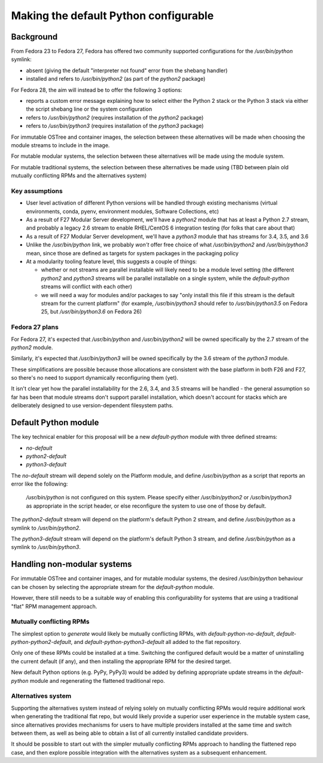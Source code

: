 Making the default Python configurable
======================================

Background
----------

From Fedora 23 to Fedora 27, Fedora has offered two community supported
configurations for the `/usr/bin/python` symlink:

* absent (giving the default "interpreter not found" error from the shebang handler)
* installed and refers to `/usr/bin/python2` (as part of the `python2` package)

For Fedora 28, the aim will instead be to offer the following 3 options:

* reports a custom error message explaining how to select either the Python 2
  stack or the Python 3 stack via either the script shebang line or the system
  configuration
* refers to `/usr/bin/python2` (requires installation of the `python2` package)
* refers to `/usr/bin/python3` (requires installation of the `python3` package)

For immutable OSTree and container images, the selection between these
alternatives will be made when choosing the module streams to include in the
image.

For mutable modular systems, the selection between these alternatives will be
made using the module system.

For mutable traditional systems, the selection between these alternatives be
made using (TBD between plain old mutually conflicting RPMs and the
alternatives system)

Key assumptions
~~~~~~~~~~~~~~~

* User level activation of different Python versions will be handled through
  existing mechanisms (virtual environments, conda, pyenv, environment modules,
  Software Collections, etc)
* As a result of F27 Modular Server development, we'll have a `python2` module
  that has at least a Python 2.7 stream, and probably a legacy 2.6 stream to
  enable RHEL/CentOS 6 integration testing (for folks that care about that)
* As a result of F27 Modular Server development, we'll have a `python3` module
  that has streams for 3.4, 3.5, and 3.6
* Unlike the `/usr/bin/python` link, we probably *won't* offer free choice of
  what `/usr/bin/python2` and `/usr/bin/python3` mean, since those are defined
  as targets for system packages in the packaging policy
* At a modularity tooling feature level, this suggests a couple of things:

  * whether or not streams are parallel installable will likely need to be a
    module level setting (the different `python2` and `python3` streams will be
    parallel installable on a single system, while the `default-python` streams
    will conflict with each other)
  * we will need a way for modules and/or packages to say "only install this
    file if this stream is the default stream for the current platform"
    (for example, `/usr/bin/python3` should refer to `/usr/bin/python3.5`
    on Fedora 25, but `/usr/bin/python3.6` on Fedora 26)

Fedora 27 plans
~~~~~~~~~~~~~~~

For Fedora 27, it's expected that `/usr/bin/python` and `/usr/bin/python2` will
be owned specifically by the 2.7 stream of the `python2` module.

Similarly, it's expected that `/usr/bin/python3` will be owned specifically by
the 3.6 stream of the `python3` module.

These simplifications are possible because those allocations are consistent with
the base platform in both F26 and F27, so there's no need to support
dynamically reconfiguring them (yet).

It isn't clear yet how the parallel installability for the 2.6, 3.4, and 3.5
streams will be handled - the general assumption so far has been that module
streams don't support parallel installation, which doesn't account for stacks
which are deliberately designed to use version-dependent filesystem paths.

Default Python module
---------------------

The key technical enabler for this proposal will be a new `default-python`
module with three defined streams:

* `no-default`
* `python2-default`
* `python3-default`

The `no-default` stream will depend solely on the Platform module, and define
`/usr/bin/python` as a script that reports an error like the following:

   `/usr/bin/python` is not configured on this system. Please specify either
   `/usr/bin/python2` or `/usr/bin/python3` as appropriate in the script header,
   or else reconfigure the system to use one of those by default.

The `python2-default` stream will depend on the platform's default Python 2
stream, and define `/usr/bin/python` as a symlink to `/usr/bin/python2`.

The `python3-default` stream will depend on the platform's default Python 3
stream, and define `/usr/bin/python` as a symlink to `/usr/bin/python3`.

Handling non-modular systems
----------------------------

For immutable OSTree and container images, and for mutable modular systems,
the desired `/usr/bin/python` behaviour can be chosen by selecting the
appropriate stream for the `default-python` module.

However, there still needs to be a suitable way of enabling this configurability
for systems that are using a traditional "flat" RPM management approach.

Mutually conflicting RPMs
~~~~~~~~~~~~~~~~~~~~~~~~~

The simplest option to *generate* would likely be mutually conflicting RPMs,
with `default-python-no-default`, `default-python-python2-default`, and
`default-python-python3-default` all added to the flat repository.

Only one of these RPMs could be installed at a time. Switching the configured
default would be a matter of uninstalling the current default (if any), and
then installing the appropriate RPM for the desired target.

New default Python options (e.g. PyPy, PyPy3) would be added by defining
appropriate update streams in the `default-python` module and regenerating
the flattened traditional repo.

Alternatives system
~~~~~~~~~~~~~~~~~~~

Supporting the alternatives system instead of relying solely on mutually
conflicting RPMs would require additional work when generating the traditional
flat repo, but would likely provide a superior user experience in the mutable
system case, since alternatives provides mechanisms for users to have multiple
providers installed at the same time and switch between them, as well as being
able to obtain a list of all currently installed candidate providers.

It should be possible to start out with the simpler mutually conflicting RPMs
approach to handling the flattened repo case, and then explore possible
integration with the alternatives system as a subsequent enhancement.
